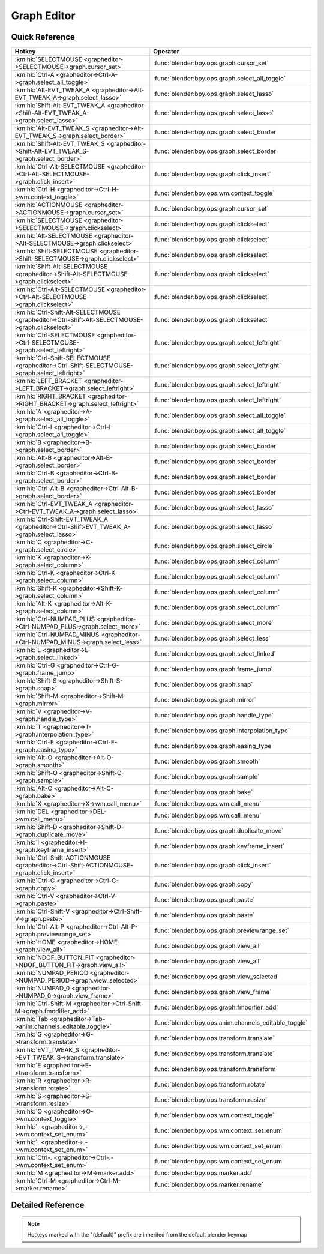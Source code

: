 ************
Graph Editor
************

.. km:module:: grapheditor

   


---------------
Quick Reference
---------------

+-------------------------------------------------------------------------------------------------+------------------------------------------------------+
|Hotkey                                                                                           |Operator                                              |
+=================================================================================================+======================================================+
|:km:hk:`SELECTMOUSE <grapheditor->SELECTMOUSE->graph.cursor_set>`                                |:func:`blender:bpy.ops.graph.cursor_set`              |
+-------------------------------------------------------------------------------------------------+------------------------------------------------------+
|:km:hk:`Ctrl-A <grapheditor->Ctrl-A->graph.select_all_toggle>`                                   |:func:`blender:bpy.ops.graph.select_all_toggle`       |
+-------------------------------------------------------------------------------------------------+------------------------------------------------------+
|:km:hk:`Alt-EVT_TWEAK_A <grapheditor->Alt-EVT_TWEAK_A->graph.select_lasso>`                      |:func:`blender:bpy.ops.graph.select_lasso`            |
+-------------------------------------------------------------------------------------------------+------------------------------------------------------+
|:km:hk:`Shift-Alt-EVT_TWEAK_A <grapheditor->Shift-Alt-EVT_TWEAK_A->graph.select_lasso>`          |:func:`blender:bpy.ops.graph.select_lasso`            |
+-------------------------------------------------------------------------------------------------+------------------------------------------------------+
|:km:hk:`Alt-EVT_TWEAK_S <grapheditor->Alt-EVT_TWEAK_S->graph.select_border>`                     |:func:`blender:bpy.ops.graph.select_border`           |
+-------------------------------------------------------------------------------------------------+------------------------------------------------------+
|:km:hk:`Shift-Alt-EVT_TWEAK_S <grapheditor->Shift-Alt-EVT_TWEAK_S->graph.select_border>`         |:func:`blender:bpy.ops.graph.select_border`           |
+-------------------------------------------------------------------------------------------------+------------------------------------------------------+
|:km:hk:`Ctrl-Alt-SELECTMOUSE <grapheditor->Ctrl-Alt-SELECTMOUSE->graph.click_insert>`            |:func:`blender:bpy.ops.graph.click_insert`            |
+-------------------------------------------------------------------------------------------------+------------------------------------------------------+
|:km:hk:`Ctrl-H <grapheditor->Ctrl-H->wm.context_toggle>`                                         |:func:`blender:bpy.ops.wm.context_toggle`             |
+-------------------------------------------------------------------------------------------------+------------------------------------------------------+
|:km:hk:`ACTIONMOUSE <grapheditor->ACTIONMOUSE->graph.cursor_set>`                                |:func:`blender:bpy.ops.graph.cursor_set`              |
+-------------------------------------------------------------------------------------------------+------------------------------------------------------+
|:km:hk:`SELECTMOUSE <grapheditor->SELECTMOUSE->graph.clickselect>`                               |:func:`blender:bpy.ops.graph.clickselect`             |
+-------------------------------------------------------------------------------------------------+------------------------------------------------------+
|:km:hk:`Alt-SELECTMOUSE <grapheditor->Alt-SELECTMOUSE->graph.clickselect>`                       |:func:`blender:bpy.ops.graph.clickselect`             |
+-------------------------------------------------------------------------------------------------+------------------------------------------------------+
|:km:hk:`Shift-SELECTMOUSE <grapheditor->Shift-SELECTMOUSE->graph.clickselect>`                   |:func:`blender:bpy.ops.graph.clickselect`             |
+-------------------------------------------------------------------------------------------------+------------------------------------------------------+
|:km:hk:`Shift-Alt-SELECTMOUSE <grapheditor->Shift-Alt-SELECTMOUSE->graph.clickselect>`           |:func:`blender:bpy.ops.graph.clickselect`             |
+-------------------------------------------------------------------------------------------------+------------------------------------------------------+
|:km:hk:`Ctrl-Alt-SELECTMOUSE <grapheditor->Ctrl-Alt-SELECTMOUSE->graph.clickselect>`             |:func:`blender:bpy.ops.graph.clickselect`             |
+-------------------------------------------------------------------------------------------------+------------------------------------------------------+
|:km:hk:`Ctrl-Shift-Alt-SELECTMOUSE <grapheditor->Ctrl-Shift-Alt-SELECTMOUSE->graph.clickselect>` |:func:`blender:bpy.ops.graph.clickselect`             |
+-------------------------------------------------------------------------------------------------+------------------------------------------------------+
|:km:hk:`Ctrl-SELECTMOUSE <grapheditor->Ctrl-SELECTMOUSE->graph.select_leftright>`                |:func:`blender:bpy.ops.graph.select_leftright`        |
+-------------------------------------------------------------------------------------------------+------------------------------------------------------+
|:km:hk:`Ctrl-Shift-SELECTMOUSE <grapheditor->Ctrl-Shift-SELECTMOUSE->graph.select_leftright>`    |:func:`blender:bpy.ops.graph.select_leftright`        |
+-------------------------------------------------------------------------------------------------+------------------------------------------------------+
|:km:hk:`LEFT_BRACKET <grapheditor->LEFT_BRACKET->graph.select_leftright>`                        |:func:`blender:bpy.ops.graph.select_leftright`        |
+-------------------------------------------------------------------------------------------------+------------------------------------------------------+
|:km:hk:`RIGHT_BRACKET <grapheditor->RIGHT_BRACKET->graph.select_leftright>`                      |:func:`blender:bpy.ops.graph.select_leftright`        |
+-------------------------------------------------------------------------------------------------+------------------------------------------------------+
|:km:hk:`A <grapheditor->A->graph.select_all_toggle>`                                             |:func:`blender:bpy.ops.graph.select_all_toggle`       |
+-------------------------------------------------------------------------------------------------+------------------------------------------------------+
|:km:hk:`Ctrl-I <grapheditor->Ctrl-I->graph.select_all_toggle>`                                   |:func:`blender:bpy.ops.graph.select_all_toggle`       |
+-------------------------------------------------------------------------------------------------+------------------------------------------------------+
|:km:hk:`B <grapheditor->B->graph.select_border>`                                                 |:func:`blender:bpy.ops.graph.select_border`           |
+-------------------------------------------------------------------------------------------------+------------------------------------------------------+
|:km:hk:`Alt-B <grapheditor->Alt-B->graph.select_border>`                                         |:func:`blender:bpy.ops.graph.select_border`           |
+-------------------------------------------------------------------------------------------------+------------------------------------------------------+
|:km:hk:`Ctrl-B <grapheditor->Ctrl-B->graph.select_border>`                                       |:func:`blender:bpy.ops.graph.select_border`           |
+-------------------------------------------------------------------------------------------------+------------------------------------------------------+
|:km:hk:`Ctrl-Alt-B <grapheditor->Ctrl-Alt-B->graph.select_border>`                               |:func:`blender:bpy.ops.graph.select_border`           |
+-------------------------------------------------------------------------------------------------+------------------------------------------------------+
|:km:hk:`Ctrl-EVT_TWEAK_A <grapheditor->Ctrl-EVT_TWEAK_A->graph.select_lasso>`                    |:func:`blender:bpy.ops.graph.select_lasso`            |
+-------------------------------------------------------------------------------------------------+------------------------------------------------------+
|:km:hk:`Ctrl-Shift-EVT_TWEAK_A <grapheditor->Ctrl-Shift-EVT_TWEAK_A->graph.select_lasso>`        |:func:`blender:bpy.ops.graph.select_lasso`            |
+-------------------------------------------------------------------------------------------------+------------------------------------------------------+
|:km:hk:`C <grapheditor->C->graph.select_circle>`                                                 |:func:`blender:bpy.ops.graph.select_circle`           |
+-------------------------------------------------------------------------------------------------+------------------------------------------------------+
|:km:hk:`K <grapheditor->K->graph.select_column>`                                                 |:func:`blender:bpy.ops.graph.select_column`           |
+-------------------------------------------------------------------------------------------------+------------------------------------------------------+
|:km:hk:`Ctrl-K <grapheditor->Ctrl-K->graph.select_column>`                                       |:func:`blender:bpy.ops.graph.select_column`           |
+-------------------------------------------------------------------------------------------------+------------------------------------------------------+
|:km:hk:`Shift-K <grapheditor->Shift-K->graph.select_column>`                                     |:func:`blender:bpy.ops.graph.select_column`           |
+-------------------------------------------------------------------------------------------------+------------------------------------------------------+
|:km:hk:`Alt-K <grapheditor->Alt-K->graph.select_column>`                                         |:func:`blender:bpy.ops.graph.select_column`           |
+-------------------------------------------------------------------------------------------------+------------------------------------------------------+
|:km:hk:`Ctrl-NUMPAD_PLUS <grapheditor->Ctrl-NUMPAD_PLUS->graph.select_more>`                     |:func:`blender:bpy.ops.graph.select_more`             |
+-------------------------------------------------------------------------------------------------+------------------------------------------------------+
|:km:hk:`Ctrl-NUMPAD_MINUS <grapheditor->Ctrl-NUMPAD_MINUS->graph.select_less>`                   |:func:`blender:bpy.ops.graph.select_less`             |
+-------------------------------------------------------------------------------------------------+------------------------------------------------------+
|:km:hk:`L <grapheditor->L->graph.select_linked>`                                                 |:func:`blender:bpy.ops.graph.select_linked`           |
+-------------------------------------------------------------------------------------------------+------------------------------------------------------+
|:km:hk:`Ctrl-G <grapheditor->Ctrl-G->graph.frame_jump>`                                          |:func:`blender:bpy.ops.graph.frame_jump`              |
+-------------------------------------------------------------------------------------------------+------------------------------------------------------+
|:km:hk:`Shift-S <grapheditor->Shift-S->graph.snap>`                                              |:func:`blender:bpy.ops.graph.snap`                    |
+-------------------------------------------------------------------------------------------------+------------------------------------------------------+
|:km:hk:`Shift-M <grapheditor->Shift-M->graph.mirror>`                                            |:func:`blender:bpy.ops.graph.mirror`                  |
+-------------------------------------------------------------------------------------------------+------------------------------------------------------+
|:km:hk:`V <grapheditor->V->graph.handle_type>`                                                   |:func:`blender:bpy.ops.graph.handle_type`             |
+-------------------------------------------------------------------------------------------------+------------------------------------------------------+
|:km:hk:`T <grapheditor->T->graph.interpolation_type>`                                            |:func:`blender:bpy.ops.graph.interpolation_type`      |
+-------------------------------------------------------------------------------------------------+------------------------------------------------------+
|:km:hk:`Ctrl-E <grapheditor->Ctrl-E->graph.easing_type>`                                         |:func:`blender:bpy.ops.graph.easing_type`             |
+-------------------------------------------------------------------------------------------------+------------------------------------------------------+
|:km:hk:`Alt-O <grapheditor->Alt-O->graph.smooth>`                                                |:func:`blender:bpy.ops.graph.smooth`                  |
+-------------------------------------------------------------------------------------------------+------------------------------------------------------+
|:km:hk:`Shift-O <grapheditor->Shift-O->graph.sample>`                                            |:func:`blender:bpy.ops.graph.sample`                  |
+-------------------------------------------------------------------------------------------------+------------------------------------------------------+
|:km:hk:`Alt-C <grapheditor->Alt-C->graph.bake>`                                                  |:func:`blender:bpy.ops.graph.bake`                    |
+-------------------------------------------------------------------------------------------------+------------------------------------------------------+
|:km:hk:`X <grapheditor->X->wm.call_menu>`                                                        |:func:`blender:bpy.ops.wm.call_menu`                  |
+-------------------------------------------------------------------------------------------------+------------------------------------------------------+
|:km:hk:`DEL <grapheditor->DEL->wm.call_menu>`                                                    |:func:`blender:bpy.ops.wm.call_menu`                  |
+-------------------------------------------------------------------------------------------------+------------------------------------------------------+
|:km:hk:`Shift-D <grapheditor->Shift-D->graph.duplicate_move>`                                    |:func:`blender:bpy.ops.graph.duplicate_move`          |
+-------------------------------------------------------------------------------------------------+------------------------------------------------------+
|:km:hk:`I <grapheditor->I->graph.keyframe_insert>`                                               |:func:`blender:bpy.ops.graph.keyframe_insert`         |
+-------------------------------------------------------------------------------------------------+------------------------------------------------------+
|:km:hk:`Ctrl-Shift-ACTIONMOUSE <grapheditor->Ctrl-Shift-ACTIONMOUSE->graph.click_insert>`        |:func:`blender:bpy.ops.graph.click_insert`            |
+-------------------------------------------------------------------------------------------------+------------------------------------------------------+
|:km:hk:`Ctrl-C <grapheditor->Ctrl-C->graph.copy>`                                                |:func:`blender:bpy.ops.graph.copy`                    |
+-------------------------------------------------------------------------------------------------+------------------------------------------------------+
|:km:hk:`Ctrl-V <grapheditor->Ctrl-V->graph.paste>`                                               |:func:`blender:bpy.ops.graph.paste`                   |
+-------------------------------------------------------------------------------------------------+------------------------------------------------------+
|:km:hk:`Ctrl-Shift-V <grapheditor->Ctrl-Shift-V->graph.paste>`                                   |:func:`blender:bpy.ops.graph.paste`                   |
+-------------------------------------------------------------------------------------------------+------------------------------------------------------+
|:km:hk:`Ctrl-Alt-P <grapheditor->Ctrl-Alt-P->graph.previewrange_set>`                            |:func:`blender:bpy.ops.graph.previewrange_set`        |
+-------------------------------------------------------------------------------------------------+------------------------------------------------------+
|:km:hk:`HOME <grapheditor->HOME->graph.view_all>`                                                |:func:`blender:bpy.ops.graph.view_all`                |
+-------------------------------------------------------------------------------------------------+------------------------------------------------------+
|:km:hk:`NDOF_BUTTON_FIT <grapheditor->NDOF_BUTTON_FIT->graph.view_all>`                          |:func:`blender:bpy.ops.graph.view_all`                |
+-------------------------------------------------------------------------------------------------+------------------------------------------------------+
|:km:hk:`NUMPAD_PERIOD <grapheditor->NUMPAD_PERIOD->graph.view_selected>`                         |:func:`blender:bpy.ops.graph.view_selected`           |
+-------------------------------------------------------------------------------------------------+------------------------------------------------------+
|:km:hk:`NUMPAD_0 <grapheditor->NUMPAD_0->graph.view_frame>`                                      |:func:`blender:bpy.ops.graph.view_frame`              |
+-------------------------------------------------------------------------------------------------+------------------------------------------------------+
|:km:hk:`Ctrl-Shift-M <grapheditor->Ctrl-Shift-M->graph.fmodifier_add>`                           |:func:`blender:bpy.ops.graph.fmodifier_add`           |
+-------------------------------------------------------------------------------------------------+------------------------------------------------------+
|:km:hk:`Tab <grapheditor->Tab->anim.channels_editable_toggle>`                                   |:func:`blender:bpy.ops.anim.channels_editable_toggle` |
+-------------------------------------------------------------------------------------------------+------------------------------------------------------+
|:km:hk:`G <grapheditor->G->transform.translate>`                                                 |:func:`blender:bpy.ops.transform.translate`           |
+-------------------------------------------------------------------------------------------------+------------------------------------------------------+
|:km:hk:`EVT_TWEAK_S <grapheditor->EVT_TWEAK_S->transform.translate>`                             |:func:`blender:bpy.ops.transform.translate`           |
+-------------------------------------------------------------------------------------------------+------------------------------------------------------+
|:km:hk:`E <grapheditor->E->transform.transform>`                                                 |:func:`blender:bpy.ops.transform.transform`           |
+-------------------------------------------------------------------------------------------------+------------------------------------------------------+
|:km:hk:`R <grapheditor->R->transform.rotate>`                                                    |:func:`blender:bpy.ops.transform.rotate`              |
+-------------------------------------------------------------------------------------------------+------------------------------------------------------+
|:km:hk:`S <grapheditor->S->transform.resize>`                                                    |:func:`blender:bpy.ops.transform.resize`              |
+-------------------------------------------------------------------------------------------------+------------------------------------------------------+
|:km:hk:`O <grapheditor->O->wm.context_toggle>`                                                   |:func:`blender:bpy.ops.wm.context_toggle`             |
+-------------------------------------------------------------------------------------------------+------------------------------------------------------+
|:km:hk:`, <grapheditor->,->wm.context_set_enum>`                                                 |:func:`blender:bpy.ops.wm.context_set_enum`           |
+-------------------------------------------------------------------------------------------------+------------------------------------------------------+
|:km:hk:`. <grapheditor->.->wm.context_set_enum>`                                                 |:func:`blender:bpy.ops.wm.context_set_enum`           |
+-------------------------------------------------------------------------------------------------+------------------------------------------------------+
|:km:hk:`Ctrl-. <grapheditor->Ctrl-.->wm.context_set_enum>`                                       |:func:`blender:bpy.ops.wm.context_set_enum`           |
+-------------------------------------------------------------------------------------------------+------------------------------------------------------+
|:km:hk:`M <grapheditor->M->marker.add>`                                                          |:func:`blender:bpy.ops.marker.add`                    |
+-------------------------------------------------------------------------------------------------+------------------------------------------------------+
|:km:hk:`Ctrl-M <grapheditor->Ctrl-M->marker.rename>`                                             |:func:`blender:bpy.ops.marker.rename`                 |
+-------------------------------------------------------------------------------------------------+------------------------------------------------------+


------------------
Detailed Reference
------------------

.. note:: Hotkeys marked with the "(default)" prefix are inherited from the default blender keymap

   

.. km:hotkey:: SELECTMOUSE -> graph.cursor_set : MOUSE -> DOUBLE_CLICK

   Set Cursor

   bpy.ops.graph.cursor_set(frame=0, value=0)
   
   
.. km:hotkey:: Ctrl-A -> graph.select_all_toggle : KEYBOARD -> PRESS

   Select All

   bpy.ops.graph.select_all_toggle(invert=False)
   
   
   +------------+--------+
   |Properties: |Values: |
   +============+========+
   |Invert      |False   |
   +------------+--------+
   
   
.. km:hotkey:: Alt-EVT_TWEAK_A -> graph.select_lasso : TWEAK -> ANY

   Lasso Select

   bpy.ops.graph.select_lasso(path=[], deselect=False, extend=True)
   
   
   +------------+--------+
   |Properties: |Values: |
   +============+========+
   |Deselect    |False   |
   +------------+--------+
   
   
.. km:hotkey:: Shift-Alt-EVT_TWEAK_A -> graph.select_lasso : TWEAK -> ANY

   Lasso Select

   bpy.ops.graph.select_lasso(path=[], deselect=False, extend=True)
   
   
   +------------+--------+
   |Properties: |Values: |
   +============+========+
   |Deselect    |True    |
   +------------+--------+
   
   
.. km:hotkey:: Alt-EVT_TWEAK_S -> graph.select_border : TWEAK -> ANY

   Border Select

   bpy.ops.graph.select_border(gesture_mode=0, xmin=0, xmax=0, ymin=0, ymax=0, extend=True, axis_range=False, include_handles=False)
   
   
   +------------+--------+
   |Properties: |Values: |
   +============+========+
   |Extend      |False   |
   +------------+--------+
   
   
.. km:hotkey:: Shift-Alt-EVT_TWEAK_S -> graph.select_border : TWEAK -> ANY

   Border Select

   bpy.ops.graph.select_border(gesture_mode=0, xmin=0, xmax=0, ymin=0, ymax=0, extend=True, axis_range=False, include_handles=False)
   
   
   +------------+--------+
   |Properties: |Values: |
   +============+========+
   |Extend      |True    |
   +------------+--------+
   
   
.. km:hotkey:: Ctrl-Alt-SELECTMOUSE -> graph.click_insert : MOUSE -> CLICK

   Click-Insert Keyframes

   bpy.ops.graph.click_insert(frame=1, value=1, extend=False)
   
   
.. km:hotkeyd:: Ctrl-H -> wm.context_toggle : KEYBOARD -> PRESS

   Context Toggle

   bpy.ops.wm.context_toggle(data_path="")
   
   
   +-------------------+------------------------+
   |Properties:        |Values:                 |
   +===================+========================+
   |Context Attributes |space_data.show_handles |
   +-------------------+------------------------+
   
   
.. km:hotkeyd:: ACTIONMOUSE -> graph.cursor_set : MOUSE -> PRESS

   Set Cursor

   bpy.ops.graph.cursor_set(frame=0, value=0)
   
   
.. km:hotkeyd:: SELECTMOUSE -> graph.clickselect : MOUSE -> PRESS

   Mouse Select Keys

   bpy.ops.graph.clickselect(extend=False, column=False, curves=False)
   
   
   +--------------+--------+
   |Properties:   |Values: |
   +==============+========+
   |Extend Select |False   |
   +--------------+--------+
   |Only Curves   |False   |
   +--------------+--------+
   |Column Select |False   |
   +--------------+--------+
   
   
.. km:hotkeyd:: Alt-SELECTMOUSE -> graph.clickselect : MOUSE -> PRESS

   Mouse Select Keys

   bpy.ops.graph.clickselect(extend=False, column=False, curves=False)
   
   
   +--------------+--------+
   |Properties:   |Values: |
   +==============+========+
   |Extend Select |False   |
   +--------------+--------+
   |Only Curves   |False   |
   +--------------+--------+
   |Column Select |True    |
   +--------------+--------+
   
   
.. km:hotkeyd:: Shift-SELECTMOUSE -> graph.clickselect : MOUSE -> PRESS

   Mouse Select Keys

   bpy.ops.graph.clickselect(extend=False, column=False, curves=False)
   
   
   +--------------+--------+
   |Properties:   |Values: |
   +==============+========+
   |Extend Select |True    |
   +--------------+--------+
   |Only Curves   |False   |
   +--------------+--------+
   |Column Select |False   |
   +--------------+--------+
   
   
.. km:hotkeyd:: Shift-Alt-SELECTMOUSE -> graph.clickselect : MOUSE -> PRESS

   Mouse Select Keys

   bpy.ops.graph.clickselect(extend=False, column=False, curves=False)
   
   
   +--------------+--------+
   |Properties:   |Values: |
   +==============+========+
   |Extend Select |True    |
   +--------------+--------+
   |Only Curves   |False   |
   +--------------+--------+
   |Column Select |True    |
   +--------------+--------+
   
   
.. km:hotkeyd:: Ctrl-Alt-SELECTMOUSE -> graph.clickselect : MOUSE -> PRESS

   Mouse Select Keys

   bpy.ops.graph.clickselect(extend=False, column=False, curves=False)
   
   
   +--------------+--------+
   |Properties:   |Values: |
   +==============+========+
   |Extend Select |False   |
   +--------------+--------+
   |Only Curves   |True    |
   +--------------+--------+
   |Column Select |False   |
   +--------------+--------+
   
   
.. km:hotkeyd:: Ctrl-Shift-Alt-SELECTMOUSE -> graph.clickselect : MOUSE -> PRESS

   Mouse Select Keys

   bpy.ops.graph.clickselect(extend=False, column=False, curves=False)
   
   
   +--------------+--------+
   |Properties:   |Values: |
   +==============+========+
   |Extend Select |True    |
   +--------------+--------+
   |Only Curves   |True    |
   +--------------+--------+
   |Column Select |False   |
   +--------------+--------+
   
   
.. km:hotkeyd:: Ctrl-SELECTMOUSE -> graph.select_leftright : MOUSE -> PRESS

   Select Left/Right

   bpy.ops.graph.select_leftright(mode='CHECK', extend=False)
   
   
   +--------------+--------+
   |Properties:   |Values: |
   +==============+========+
   |Extend Select |False   |
   +--------------+--------+
   |Mode          |CHECK   |
   +--------------+--------+
   
   
.. km:hotkeyd:: Ctrl-Shift-SELECTMOUSE -> graph.select_leftright : MOUSE -> PRESS

   Select Left/Right

   bpy.ops.graph.select_leftright(mode='CHECK', extend=False)
   
   
   +--------------+--------+
   |Properties:   |Values: |
   +==============+========+
   |Extend Select |True    |
   +--------------+--------+
   |Mode          |CHECK   |
   +--------------+--------+
   
   
.. km:hotkeyd:: LEFT_BRACKET -> graph.select_leftright : KEYBOARD -> PRESS

   Select Left/Right

   bpy.ops.graph.select_leftright(mode='CHECK', extend=False)
   
   
   +--------------+--------+
   |Properties:   |Values: |
   +==============+========+
   |Extend Select |False   |
   +--------------+--------+
   |Mode          |LEFT    |
   +--------------+--------+
   
   
.. km:hotkeyd:: RIGHT_BRACKET -> graph.select_leftright : KEYBOARD -> PRESS

   Select Left/Right

   bpy.ops.graph.select_leftright(mode='CHECK', extend=False)
   
   
   +--------------+--------+
   |Properties:   |Values: |
   +==============+========+
   |Extend Select |False   |
   +--------------+--------+
   |Mode          |RIGHT   |
   +--------------+--------+
   
   
.. km:hotkeyd:: A -> graph.select_all_toggle : KEYBOARD -> PRESS

   Select All

   bpy.ops.graph.select_all_toggle(invert=False)
   
   
   +------------+--------+
   |Properties: |Values: |
   +============+========+
   |Invert      |False   |
   +------------+--------+
   
   
.. km:hotkeyd:: Ctrl-I -> graph.select_all_toggle : KEYBOARD -> PRESS

   Select All

   bpy.ops.graph.select_all_toggle(invert=False)
   
   
   +------------+--------+
   |Properties: |Values: |
   +============+========+
   |Invert      |True    |
   +------------+--------+
   
   
.. km:hotkeyd:: B -> graph.select_border : KEYBOARD -> PRESS

   Border Select

   bpy.ops.graph.select_border(gesture_mode=0, xmin=0, xmax=0, ymin=0, ymax=0, extend=True, axis_range=False, include_handles=False)
   
   
   +----------------+--------+
   |Properties:     |Values: |
   +================+========+
   |Axis Range      |False   |
   +----------------+--------+
   |Include Handles |False   |
   +----------------+--------+
   
   
.. km:hotkeyd:: Alt-B -> graph.select_border : KEYBOARD -> PRESS

   Border Select

   bpy.ops.graph.select_border(gesture_mode=0, xmin=0, xmax=0, ymin=0, ymax=0, extend=True, axis_range=False, include_handles=False)
   
   
   +----------------+--------+
   |Properties:     |Values: |
   +================+========+
   |Axis Range      |True    |
   +----------------+--------+
   |Include Handles |False   |
   +----------------+--------+
   
   
.. km:hotkeyd:: Ctrl-B -> graph.select_border : KEYBOARD -> PRESS

   Border Select

   bpy.ops.graph.select_border(gesture_mode=0, xmin=0, xmax=0, ymin=0, ymax=0, extend=True, axis_range=False, include_handles=False)
   
   
   +----------------+--------+
   |Properties:     |Values: |
   +================+========+
   |Axis Range      |False   |
   +----------------+--------+
   |Include Handles |True    |
   +----------------+--------+
   
   
.. km:hotkeyd:: Ctrl-Alt-B -> graph.select_border : KEYBOARD -> PRESS

   Border Select

   bpy.ops.graph.select_border(gesture_mode=0, xmin=0, xmax=0, ymin=0, ymax=0, extend=True, axis_range=False, include_handles=False)
   
   
   +----------------+--------+
   |Properties:     |Values: |
   +================+========+
   |Axis Range      |True    |
   +----------------+--------+
   |Include Handles |True    |
   +----------------+--------+
   
   
.. km:hotkeyd:: Ctrl-EVT_TWEAK_A -> graph.select_lasso : TWEAK -> ANY

   Lasso Select

   bpy.ops.graph.select_lasso(path=[], deselect=False, extend=True)
   
   
   +------------+--------+
   |Properties: |Values: |
   +============+========+
   |Deselect    |False   |
   +------------+--------+
   
   
.. km:hotkeyd:: Ctrl-Shift-EVT_TWEAK_A -> graph.select_lasso : TWEAK -> ANY

   Lasso Select

   bpy.ops.graph.select_lasso(path=[], deselect=False, extend=True)
   
   
   +------------+--------+
   |Properties: |Values: |
   +============+========+
   |Deselect    |True    |
   +------------+--------+
   
   
.. km:hotkeyd:: C -> graph.select_circle : KEYBOARD -> PRESS

   Circle Select

   bpy.ops.graph.select_circle(x=0, y=0, radius=1, gesture_mode=0)
   
   
.. km:hotkeyd:: K -> graph.select_column : KEYBOARD -> PRESS

   Select All

   bpy.ops.graph.select_column(mode='KEYS')
   
   
   +------------+--------+
   |Properties: |Values: |
   +============+========+
   |Mode        |KEYS    |
   +------------+--------+
   
   
.. km:hotkeyd:: Ctrl-K -> graph.select_column : KEYBOARD -> PRESS

   Select All

   bpy.ops.graph.select_column(mode='KEYS')
   
   
   +------------+--------+
   |Properties: |Values: |
   +============+========+
   |Mode        |CFRA    |
   +------------+--------+
   
   
.. km:hotkeyd:: Shift-K -> graph.select_column : KEYBOARD -> PRESS

   Select All

   bpy.ops.graph.select_column(mode='KEYS')
   
   
   +------------+---------------+
   |Properties: |Values:        |
   +============+===============+
   |Mode        |MARKERS_COLUMN |
   +------------+---------------+
   
   
.. km:hotkeyd:: Alt-K -> graph.select_column : KEYBOARD -> PRESS

   Select All

   bpy.ops.graph.select_column(mode='KEYS')
   
   
   +------------+----------------+
   |Properties: |Values:         |
   +============+================+
   |Mode        |MARKERS_BETWEEN |
   +------------+----------------+
   
   
.. km:hotkeyd:: Ctrl-NUMPAD_PLUS -> graph.select_more : KEYBOARD -> PRESS

   Select More

   bpy.ops.graph.select_more()
   
   
.. km:hotkeyd:: Ctrl-NUMPAD_MINUS -> graph.select_less : KEYBOARD -> PRESS

   Select Less

   bpy.ops.graph.select_less()
   
   
.. km:hotkeyd:: L -> graph.select_linked : KEYBOARD -> PRESS

   Select Linked

   bpy.ops.graph.select_linked()
   
   
.. km:hotkeyd:: Ctrl-G -> graph.frame_jump : KEYBOARD -> PRESS

   Jump to Keyframes

   bpy.ops.graph.frame_jump()
   
   
.. km:hotkeyd:: Shift-S -> graph.snap : KEYBOARD -> PRESS

   Snap Keys

   bpy.ops.graph.snap(type='CFRA')
   
   
.. km:hotkeyd:: Shift-M -> graph.mirror : KEYBOARD -> PRESS

   Mirror Keys

   bpy.ops.graph.mirror(type='CFRA')
   
   
.. km:hotkeyd:: V -> graph.handle_type : KEYBOARD -> PRESS

   Set Keyframe Handle Type

   bpy.ops.graph.handle_type(type='FREE')
   
   
.. km:hotkeyd:: T -> graph.interpolation_type : KEYBOARD -> PRESS

   Set Keyframe Interpolation

   bpy.ops.graph.interpolation_type(type='CONSTANT')
   
   
.. km:hotkeyd:: Ctrl-E -> graph.easing_type : KEYBOARD -> PRESS

   Set Keyframe Easing Type

   bpy.ops.graph.easing_type(type='AUTO')
   
   
.. km:hotkeyd:: Alt-O -> graph.smooth : KEYBOARD -> PRESS

   Smooth Keys

   bpy.ops.graph.smooth()
   
   
.. km:hotkeyd:: Shift-O -> graph.sample : KEYBOARD -> PRESS

   Sample Keyframes

   bpy.ops.graph.sample()
   
   
.. km:hotkeyd:: Alt-C -> graph.bake : KEYBOARD -> PRESS

   Bake Curve

   bpy.ops.graph.bake()
   
   
.. km:hotkeyd:: X -> wm.call_menu : KEYBOARD -> PRESS

   Call Menu

   bpy.ops.wm.call_menu(name="")
   
   
   +------------+----------------+
   |Properties: |Values:         |
   +============+================+
   |Name        |GRAPH_MT_delete |
   +------------+----------------+
   
   
.. km:hotkeyd:: DEL -> wm.call_menu : KEYBOARD -> PRESS

   Call Menu

   bpy.ops.wm.call_menu(name="")
   
   
   +------------+----------------+
   |Properties: |Values:         |
   +============+================+
   |Name        |GRAPH_MT_delete |
   +------------+----------------+
   
   
.. km:hotkeyd:: Shift-D -> graph.duplicate_move : KEYBOARD -> PRESS

   Duplicate

   bpy.ops.graph.duplicate_move(GRAPH_OT_duplicate={"mode":'TRANSLATION'}, TRANSFORM_OT_transform={"mode":'TRANSLATION', "value":(0, 0, 0, 0), "axis":(0, 0, 0), "constraint_axis":(False, False, False), "constraint_orientation":'GLOBAL', "mirror":False, "proportional":'DISABLED', "proportional_edit_falloff":'SMOOTH', "proportional_size":1, "snap":False, "snap_target":'CLOSEST', "snap_point":(0, 0, 0), "snap_align":False, "snap_normal":(0, 0, 0), "gpencil_strokes":False, "release_confirm":False})
   
   
   +--------------------+--------+
   |Properties:         |Values: |
   +====================+========+
   |Duplicate Keyframes |N/A     |
   +--------------------+--------+
   |Transform           |N/A     |
   +--------------------+--------+
   
   
.. km:hotkeyd:: I -> graph.keyframe_insert : KEYBOARD -> PRESS

   Insert Keyframes

   bpy.ops.graph.keyframe_insert(type='ALL')
   
   
.. km:hotkeyd:: Ctrl-Shift-ACTIONMOUSE -> graph.click_insert : MOUSE -> CLICK

   Click-Insert Keyframes

   bpy.ops.graph.click_insert(frame=1, value=1, extend=False)
   
   
   +------------+--------+
   |Properties: |Values: |
   +============+========+
   |Extend      |True    |
   +------------+--------+
   
   
.. km:hotkeyd:: Ctrl-C -> graph.copy : KEYBOARD -> PRESS

   Copy Keyframes

   bpy.ops.graph.copy()
   
   
.. km:hotkeyd:: Ctrl-V -> graph.paste : KEYBOARD -> PRESS

   Paste Keyframes

   bpy.ops.graph.paste(offset='START', merge='MIX', flipped=False)
   
   
.. km:hotkeyd:: Ctrl-Shift-V -> graph.paste : KEYBOARD -> PRESS

   Paste Keyframes

   bpy.ops.graph.paste(offset='START', merge='MIX', flipped=False)
   
   
   +------------+--------+
   |Properties: |Values: |
   +============+========+
   |Flipped     |True    |
   +------------+--------+
   
   
.. km:hotkeyd:: Ctrl-Alt-P -> graph.previewrange_set : KEYBOARD -> PRESS

   Auto-Set Preview Range

   bpy.ops.graph.previewrange_set()
   
   
.. km:hotkeyd:: HOME -> graph.view_all : KEYBOARD -> PRESS

   View All

   bpy.ops.graph.view_all(include_handles=True)
   
   
.. km:hotkeyd:: NDOF_BUTTON_FIT -> graph.view_all : NDOF -> PRESS

   View All

   bpy.ops.graph.view_all(include_handles=True)
   
   
.. km:hotkeyd:: NUMPAD_PERIOD -> graph.view_selected : KEYBOARD -> PRESS

   View Selected

   bpy.ops.graph.view_selected(include_handles=True)
   
   
.. km:hotkeyd:: NUMPAD_0 -> graph.view_frame : KEYBOARD -> PRESS

   View Frame

   bpy.ops.graph.view_frame()
   
   
.. km:hotkeyd:: Ctrl-Shift-M -> graph.fmodifier_add : KEYBOARD -> PRESS

   Add F-Curve Modifier

   bpy.ops.graph.fmodifier_add(type='NULL', only_active=True)
   
   
   +------------+--------+
   |Properties: |Values: |
   +============+========+
   |Only Active |False   |
   +------------+--------+
   
   
.. km:hotkeyd:: Tab -> anim.channels_editable_toggle : KEYBOARD -> PRESS

   Toggle Channel Editability

   bpy.ops.anim.channels_editable_toggle(mode='TOGGLE', type='PROTECT')
   
   
.. km:hotkeyd:: G -> transform.translate : KEYBOARD -> PRESS

   Translate

   bpy.ops.transform.translate(value=(0, 0, 0), constraint_axis=(False, False, False), constraint_orientation='GLOBAL', mirror=False, proportional='DISABLED', proportional_edit_falloff='SMOOTH', proportional_size=1, snap=False, snap_target='CLOSEST', snap_point=(0, 0, 0), snap_align=False, snap_normal=(0, 0, 0), gpencil_strokes=False, texture_space=False, remove_on_cancel=False, release_confirm=False)
   
   
.. km:hotkeyd:: EVT_TWEAK_S -> transform.translate : TWEAK -> ANY

   Translate

   bpy.ops.transform.translate(value=(0, 0, 0), constraint_axis=(False, False, False), constraint_orientation='GLOBAL', mirror=False, proportional='DISABLED', proportional_edit_falloff='SMOOTH', proportional_size=1, snap=False, snap_target='CLOSEST', snap_point=(0, 0, 0), snap_align=False, snap_normal=(0, 0, 0), gpencil_strokes=False, texture_space=False, remove_on_cancel=False, release_confirm=False)
   
   
.. km:hotkeyd:: E -> transform.transform : KEYBOARD -> PRESS

   Transform

   bpy.ops.transform.transform(mode='TRANSLATION', value=(0, 0, 0, 0), axis=(0, 0, 0), constraint_axis=(False, False, False), constraint_orientation='GLOBAL', mirror=False, proportional='DISABLED', proportional_edit_falloff='SMOOTH', proportional_size=1, snap=False, snap_target='CLOSEST', snap_point=(0, 0, 0), snap_align=False, snap_normal=(0, 0, 0), gpencil_strokes=False, release_confirm=False)
   
   
   +------------+------------+
   |Properties: |Values:     |
   +============+============+
   |Mode        |TIME_EXTEND |
   +------------+------------+
   
   
.. km:hotkeyd:: R -> transform.rotate : KEYBOARD -> PRESS

   Rotate

   bpy.ops.transform.rotate(value=0, axis=(0, 0, 0), constraint_axis=(False, False, False), constraint_orientation='GLOBAL', mirror=False, proportional='DISABLED', proportional_edit_falloff='SMOOTH', proportional_size=1, snap=False, snap_target='CLOSEST', snap_point=(0, 0, 0), snap_align=False, snap_normal=(0, 0, 0), gpencil_strokes=False, release_confirm=False)
   
   
.. km:hotkeyd:: S -> transform.resize : KEYBOARD -> PRESS

   Resize

   bpy.ops.transform.resize(value=(1, 1, 1), constraint_axis=(False, False, False), constraint_orientation='GLOBAL', mirror=False, proportional='DISABLED', proportional_edit_falloff='SMOOTH', proportional_size=1, snap=False, snap_target='CLOSEST', snap_point=(0, 0, 0), snap_align=False, snap_normal=(0, 0, 0), gpencil_strokes=False, texture_space=False, remove_on_cancel=False, release_confirm=False)
   
   
.. km:hotkeyd:: O -> wm.context_toggle : KEYBOARD -> PRESS

   Context Toggle

   bpy.ops.wm.context_toggle(data_path="")
   
   
   +-------------------+--------------------------------------+
   |Properties:        |Values:                               |
   +===================+======================================+
   |Context Attributes |tool_settings.use_proportional_fcurve |
   +-------------------+--------------------------------------+
   
   
.. km:hotkeyd:: , -> wm.context_set_enum : KEYBOARD -> PRESS

   Context Set Enum

   bpy.ops.wm.context_set_enum(data_path="", value="")
   
   
   +-------------------+-----------------------+
   |Properties:        |Values:                |
   +===================+=======================+
   |Context Attributes |space_data.pivot_point |
   +-------------------+-----------------------+
   |Value              |BOUNDING_BOX_CENTER    |
   +-------------------+-----------------------+
   
   
.. km:hotkeyd:: . -> wm.context_set_enum : KEYBOARD -> PRESS

   Context Set Enum

   bpy.ops.wm.context_set_enum(data_path="", value="")
   
   
   +-------------------+-----------------------+
   |Properties:        |Values:                |
   +===================+=======================+
   |Context Attributes |space_data.pivot_point |
   +-------------------+-----------------------+
   |Value              |CURSOR                 |
   +-------------------+-----------------------+
   
   
.. km:hotkeyd:: Ctrl-. -> wm.context_set_enum : KEYBOARD -> PRESS

   Context Set Enum

   bpy.ops.wm.context_set_enum(data_path="", value="")
   
   
   +-------------------+-----------------------+
   |Properties:        |Values:                |
   +===================+=======================+
   |Context Attributes |space_data.pivot_point |
   +-------------------+-----------------------+
   |Value              |INDIVIDUAL_ORIGINS     |
   +-------------------+-----------------------+
   
   
.. km:hotkeyd:: M -> marker.add : KEYBOARD -> PRESS

   Add Time Marker

   bpy.ops.marker.add()
   
   
.. km:hotkeyd:: Ctrl-M -> marker.rename : KEYBOARD -> PRESS

   Rename Marker

   bpy.ops.marker.rename(name="RenamedMarker")
   
   
